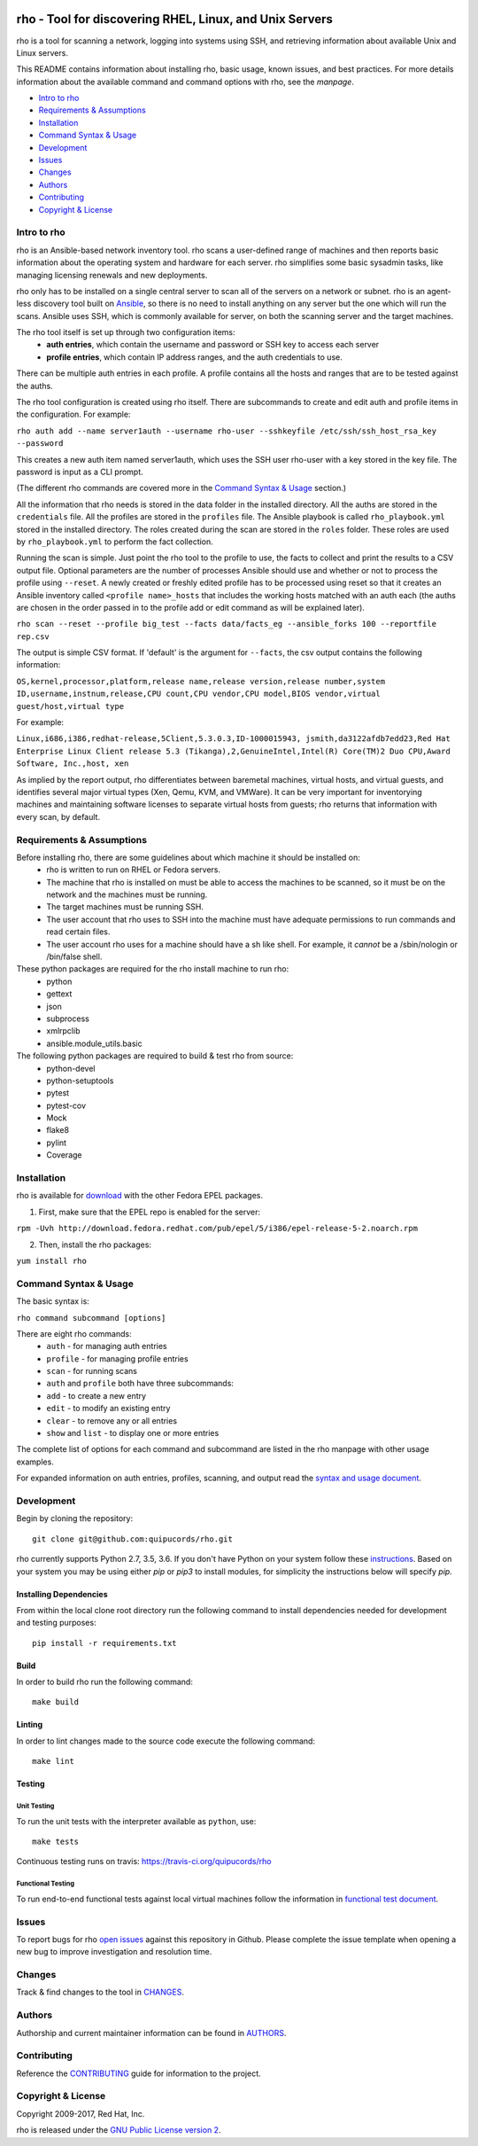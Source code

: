 .. image:: https://travis-ci.org/quipucords/rho.svg?branch=master
    :target: https://travis-ci.org/quipucords/rho
.. image:: https://coveralls.io/repos/github/quipucords/rho/badge.svg
    :target: https://coveralls.io/github/quipucords/rho


====================================================================
   rho - Tool for discovering RHEL, Linux, and Unix Servers
====================================================================

rho is a tool for scanning a network, logging into systems using SSH, and
retrieving information about available Unix and Linux servers.

This README contains information about installing rho, basic usage, known
issues, and best practices. For more details information about the available
command and command options with rho, see the *manpage*.

- `Intro to rho`_
- `Requirements & Assumptions`_
- `Installation`_
- `Command Syntax & Usage`_
- `Development`_
- `Issues`_
- `Changes`_
- `Authors`_
- `Contributing`_
- `Copyright & License`_

-------------
Intro to rho
-------------
rho is an Ansible-based network inventory tool. rho scans a user-defined range
of machines and then reports basic information about the operating system and
hardware for each server. rho simplifies some basic sysadmin tasks, like
managing licensing renewals and new deployments.

rho only has to be installed on a single central server to scan all of the
servers on a network or subnet. rho is an agent-less discovery tool built on
`Ansible <https://www.ansible.com/>`_, so there is no need to install
anything on any server but the one which will run the scans. Ansible uses SSH,
which is commonly available for server, on both the scanning server and the
target machines.

The rho tool itself is set up through two configuration items:
 * **auth entries**, which contain the username and password or SSH key to access
   each server
 * **profile entries**, which contain IP address ranges, and the auth credentials to use.

There can be multiple auth entries in each profile. A profile contains
all the hosts and ranges that are to be tested against the auths.

The rho tool configuration is created using rho itself. There are subcommands
to create and edit auth and profile items in the configuration. For example:

``rho auth add --name server1auth --username rho-user --sshkeyfile
/etc/ssh/ssh_host_rsa_key --password``

This creates a new auth item named server1auth, which uses the SSH user
rho-user with a key stored in the key file. The password is input as
a CLI prompt.

(The different rho commands are covered more in the `Command Syntax & Usage`_
section.)

All the information that rho needs is stored in the data folder in
the installed directory. All the auths are stored in the ``credentials``
file. All the profiles are stored in the ``profiles`` file. The Ansible
playbook is called ``rho_playbook.yml`` stored in the installed directory.
The roles created during the scan are stored in the ``roles`` folder. These
roles are used by ``rho_playbook.yml`` to perform the fact collection.

Running the scan is simple. Just point the rho tool to the profile
to use, the facts to collect and print the results to a CSV output file.
Optional parameters are the number of processes Ansible should use and whether
or not to process the profile using ``--reset``. A newly created or
freshly edited profile has to be processed using reset so that it creates
an Ansible inventory called ``<profile name>_hosts`` that includes the working
hosts matched with an auth each (the auths are chosen in the order passed in
to the profile add or edit command as will be explained later).

``rho scan --reset --profile big_test --facts data/facts_eg --ansible_forks 100 --reportfile rep.csv``

The output is simple CSV format. If 'default' is the argument for ``--facts``,
the csv output contains the following information:

``OS,kernel,processor,platform,release name,release version,release number,system ID,username,instnum,release,CPU count,CPU vendor,CPU model,BIOS vendor,virtual guest/host,virtual type``

For example:

``Linux,i686,i386,redhat-release,5Client,5.3.0.3,ID-1000015943,
jsmith,da3122afdb7edd23,Red Hat Enterprise Linux Client release 5.3
(Tikanga),2,GenuineIntel,Intel(R) Core(TM)2 Duo CPU,Award Software, Inc.,host,
xen``

As implied by the report output, rho differentiates between baremetal machines,
virtual hosts, and virtual guests, and identifies several major virtual types
(Xen, Qemu, KVM, and VMWare). It can be very important for inventorying machines
and maintaining software licenses to separate virtual hosts from guests; rho
returns that information with every scan, by default.

--------------------------
Requirements & Assumptions
--------------------------
Before installing rho, there are some guidelines about which machine it should be installed on:
 * rho is written to run on RHEL or Fedora servers.
 * The machine that rho is installed on must be able to access the machines to be scanned, so it must be on the network and the machines must be running.
 * The target machines must be running SSH.
 * The user account that rho uses to SSH into the machine must have adequate permissions to run commands and read certain files.
 * The user account rho uses for a machine should have a sh like shell.  For example, it *cannot* be a /sbin/nologin or /bin/false shell.

These python packages are required for the rho install machine to run rho:
 * python
 * gettext
 * json
 * subprocess
 * xmlrpclib
 * ansible.module_utils.basic

The following python packages are required to build & test rho from source:
 * python-devel
 * python-setuptools
 * pytest
 * pytest-cov
 * Mock
 * flake8
 * pylint
 * Coverage

-------------
Installation
-------------
rho is available for `download <http://download.fedora.redhat.com/pub/epel/>`_ with the other Fedora EPEL packages.

1. First, make sure that the EPEL repo is enabled for the server:

``rpm -Uvh http://download.fedora.redhat.com/pub/epel/5/i386/epel-release-5-2.noarch.rpm``

2. Then, install the rho packages:

``yum install rho``

-----------------------
Command Syntax & Usage
-----------------------
The basic syntax is:

``rho command subcommand [options]``

There are eight rho commands:
 * ``auth`` - for managing auth entries
 * ``profile`` - for managing profile entries
 * ``scan`` - for running scans
 * ``auth`` and ``profile`` both have three subcommands:
 * ``add`` - to create a new entry
 * ``edit`` - to modify an existing entry
 * ``clear`` - to remove any or all entries
 * ``show`` and ``list`` - to display one or more entries

The complete list of options for each command and subcommand are listed in the
rho manpage with other usage examples.

For expanded information on auth entries, profiles, scanning, and output read
the `syntax and usage document <doc/command_syntax_usage.rst>`_.

-----------------------
Development
-----------------------
Begin by cloning the repository::

    git clone git@github.com:quipucords/rho.git

rho currently supports Python 2.7, 3.5, 3.6. If you don't have Python on your
system follow these `instructions <https://www.python.org/downloads/>`_. Based
on your system you may be using either `pip` or `pip3` to install modules, for
simplicity the instructions below will specify `pip`.

^^^^^^^^^^^^^^^^^^^^^^^^
Installing Dependencies
^^^^^^^^^^^^^^^^^^^^^^^^
From within the local clone root directory run the following command to install
dependencies needed for development and testing purposes::

    pip install -r requirements.txt

^^^^^^
Build
^^^^^^
In order to build rho run the following command::

    make build

^^^^^^^
Linting
^^^^^^^
In order to lint changes made to the source code execute the following command::

    make lint

^^^^^^^^^^^^^^^^^^^^^^^^
Testing
^^^^^^^^^^^^^^^^^^^^^^^^

Unit Testing
""""""""""""""

To run the unit tests with the interpreter available as ``python``, use::

    make tests

Continuous testing runs on travis:
`https://travis-ci.org/quipucords/rho <https://travis-ci.org/quipucords/rho>`_


Functional Testing
"""""""""""""""""""

To run end-to-end functional tests against local virtual machines follow the
information in `functional test document <doc/functional_test.rst>`_.


-------------
Issues
-------------
To report bugs for rho `open issues <https://github.com/quipucords/rho/issues>`_
against this repository in Github. Please complete the issue template when
opening a new bug to improve investigation and resolution time.

----------------
Changes
----------------
Track & find changes to the tool in `CHANGES <CHANGES.rst>`_.

--------
Authors
--------
Authorship and current maintainer information can be found in `AUTHORS <AUTHORS.rst>`_.

----------------
Contributing
----------------
Reference the `CONTRIBUTING <CONTRIBUTING.rst>`_ guide for information to the project.

--------------------
Copyright & License
--------------------
Copyright 2009-2017, Red Hat, Inc.

rho is released under the `GNU Public License version 2 <LICENSE>`_.
